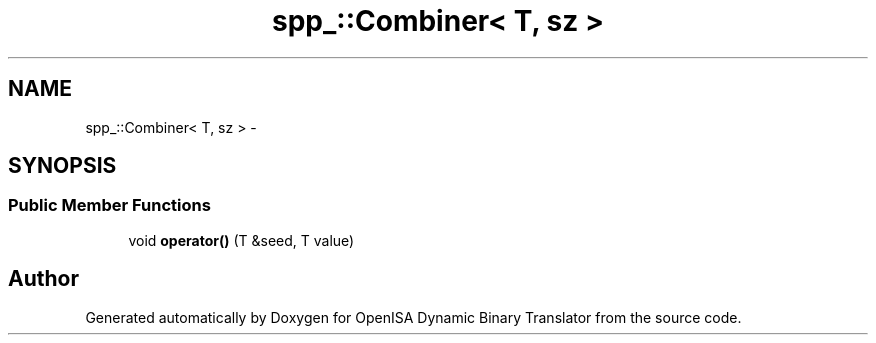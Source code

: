 .TH "spp_::Combiner< T, sz >" 3 "Mon Apr 23 2018" "Version 0.0.1" "OpenISA Dynamic Binary Translator" \" -*- nroff -*-
.ad l
.nh
.SH NAME
spp_::Combiner< T, sz > \- 
.SH SYNOPSIS
.br
.PP
.SS "Public Member Functions"

.in +1c
.ti -1c
.RI "void \fBoperator()\fP (T &seed, T value)"
.br
.in -1c

.SH "Author"
.PP 
Generated automatically by Doxygen for OpenISA Dynamic Binary Translator from the source code\&.
